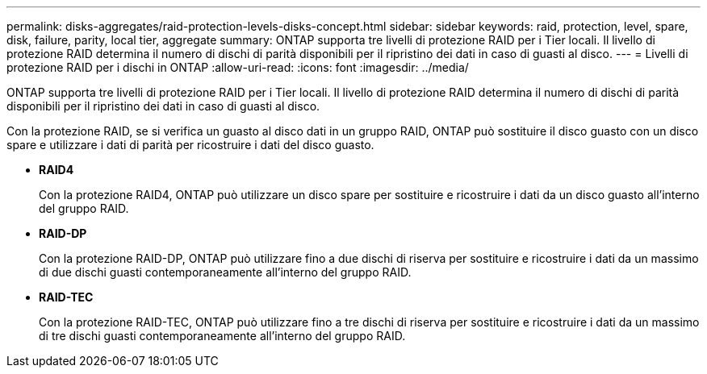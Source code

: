 ---
permalink: disks-aggregates/raid-protection-levels-disks-concept.html 
sidebar: sidebar 
keywords: raid, protection, level, spare, disk, failure, parity, local tier, aggregate 
summary: ONTAP supporta tre livelli di protezione RAID per i Tier locali. Il livello di protezione RAID determina il numero di dischi di parità disponibili per il ripristino dei dati in caso di guasti al disco. 
---
= Livelli di protezione RAID per i dischi in ONTAP
:allow-uri-read: 
:icons: font
:imagesdir: ../media/


[role="lead"]
ONTAP supporta tre livelli di protezione RAID per i Tier locali. Il livello di protezione RAID determina il numero di dischi di parità disponibili per il ripristino dei dati in caso di guasti al disco.

Con la protezione RAID, se si verifica un guasto al disco dati in un gruppo RAID, ONTAP può sostituire il disco guasto con un disco spare e utilizzare i dati di parità per ricostruire i dati del disco guasto.

* *RAID4*
+
Con la protezione RAID4, ONTAP può utilizzare un disco spare per sostituire e ricostruire i dati da un disco guasto all'interno del gruppo RAID.

* *RAID-DP*
+
Con la protezione RAID-DP, ONTAP può utilizzare fino a due dischi di riserva per sostituire e ricostruire i dati da un massimo di due dischi guasti contemporaneamente all'interno del gruppo RAID.

* *RAID-TEC*
+
Con la protezione RAID-TEC, ONTAP può utilizzare fino a tre dischi di riserva per sostituire e ricostruire i dati da un massimo di tre dischi guasti contemporaneamente all'interno del gruppo RAID.


